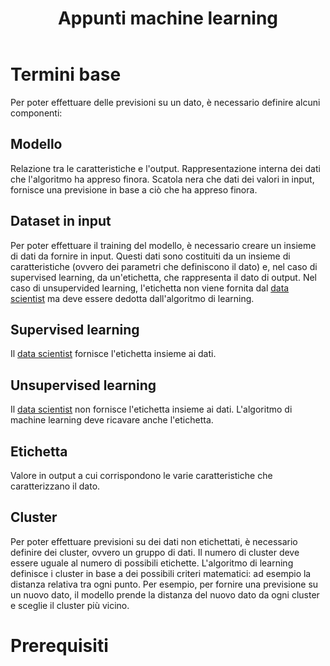 #+TITLE: Appunti machine learning

* Termini base
Per poter effettuare delle previsioni su un dato, è necessario definire alcuni componenti:
** Modello
Relazione tra le caratteristiche e l'output.
Rappresentazione interna dei dati che l'algoritmo ha appreso finora. Scatola nera che dati dei valori in input, fornisce una previsione in base a ciò che ha appreso finora.
** Dataset in input
Per poter effettuare il training del modello, è necessario creare un insieme di dati da fornire in input. Questi dati sono costituiti da un insieme di caratteristiche (ovvero dei parametri che definiscono il dato) e, nel caso di supervised learning, da un'etichetta, che rappresenta il dato di output. Nel caso di unsupervided learning, l'etichetta non viene fornita dal _data scientist_ ma deve essere dedotta dall'algoritmo di learning.
** Supervised learning
Il _data scientist_ fornisce l'etichetta insieme ai dati.
** Unsupervised learning
Il _data scientist_ non fornisce l'etichetta insieme ai dati. L'algoritmo di machine learning deve ricavare anche l'etichetta.
** Etichetta
Valore in output a cui corrispondono le varie caratteristiche che caratterizzano il dato.
** Cluster
Per poter effettuare previsioni su dei dati non etichettati, è necessario definire dei cluster, ovvero un gruppo di dati. Il numero di cluster deve essere uguale al numero di possibili etichette. L'algoritmo di learning definisce i cluster in base a dei possibili criteri matematici: ad esempio la distanza relativa tra ogni punto. Per esempio, per fornire una previsione su un nuovo dato, il modello prende la distanza del nuovo dato da ogni cluster e sceglie il cluster più vicino.

* Prerequisiti
